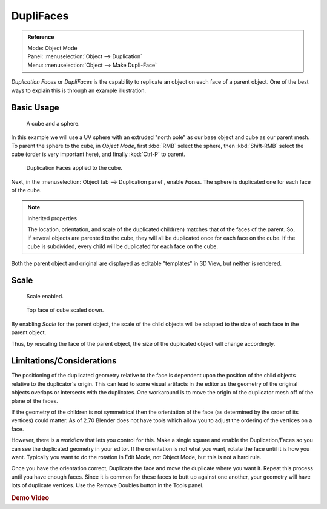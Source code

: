 .. _bpy.types.Object.use_dupli_faces:
.. _bpy.ops.object.make_dupli_face:

**********
DupliFaces
**********

.. admonition:: Reference
   :class: refbox

   | Mode:     Object Mode
   | Panel:    :menuselection:`Object --> Duplication`
   | Menu:     :menuselection:`Object --> Make Dupli-Face`

*Duplication Faces* or *DupliFaces* is the capability to replicate an object on each face of a parent object.
One of the best ways to explain this is through an example illustration.

.. seealso:: Example blend-file

   Download the blend-file used for the examples on this page
   `here <https://wiki.blender.org/index.php/:File:Manual-2.5-Duplifaces-Example01.blend>`__.


Basic Usage
===========

.. figure:: /images/editors_3dview_object_properties_duplication_duplifaces_cube-before.png

   A cube and a sphere.

In this example we will use a UV sphere with an extruded "north pole" as our base object and
cube as our parent mesh. To parent the sphere to the cube, in *Object Mode*,
first :kbd:`RMB` select the sphere, then :kbd:`Shift-RMB` select the cube
(order is very important here), and finally :kbd:`Ctrl-P` to parent.

.. figure:: /images/editors_3dview_object_properties_duplication_duplifaces_cube-after.jpg

   Duplication Faces applied to the cube.

Next, in the :menuselection:`Object tab --> Duplication panel`,
enable *Faces*. The sphere is duplicated one for each face of the cube.

.. note:: Inherited properties

   The location, orientation, and scale of the duplicated child(ren) matches that of the faces of the parent.
   So, if several objects are parented to the cube, they will all be duplicated once for each face on the cube.
   If the cube is subdivided, every child will be duplicated for each face on the cube.

Both the parent object and original are displayed as editable "templates" in 3D View,
but neither is rendered.


Scale
=====

.. figure:: /images/editors_3dview_object_properties_duplication_duplifaces_scale-enabled.jpg

   Scale enabled.

.. figure:: /images/editors_3dview_object_properties_duplication_duplifaces_scale-changed.jpg

   Top face of cube scaled down.

By enabling *Scale* for the parent object,
the scale of the child objects will be adapted to the size of each face in the parent object.

Thus, by rescaling the face of the parent object,
the size of the duplicated object will change accordingly.


Limitations/Considerations
==========================

The positioning of the duplicated geometry relative to the face is dependent upon the position
of the child objects relative to the duplicator's origin. This can lead to some visual
artifacts in the editor as the geometry of the original objects overlaps or intersects with
the duplicates.
One workaround is to move the origin of the duplicator mesh off of the plane of the faces.

If the geometry of the children is not symmetrical then the orientation of the face
(as determined by the order of its vertices) could matter. As of 2.70 Blender does not have
tools which allow you to adjust the ordering of the vertices on a face.

However, there is a workflow that lets you control for this. Make a single square and enable
the Duplication/Faces so you can see the duplicated geometry in your editor.
If the orientation is not what you want, rotate the face until it is how you want.
Typically you want to do the rotation in Edit Mode, not Object Mode,
but this is not a hard rule.

Once you have the orientation correct,
Duplicate the face and move the duplicate where you want it.
Repeat this process until you have enough faces.
Since it is common for these faces to butt up against one another,
your geometry will have lots of duplicate vertices.
Use the Remove Doubles button in the Tools panel.


.. rubric:: Demo Video

.. only:: builder_html and (not singlehtml)

   A short video illustrating this workflow:

   .. youtube:: diI8xJ9oo_8

.. only:: not builder_html and (singlehtml)

   A short video illustrating this workflow can be found at https://www.youtube.com/watch?v=diI8xJ9oo_8
